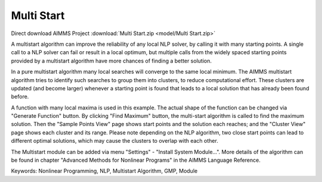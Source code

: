 Multi Start
===========

.. meta::
   :keywords: Nonlinear Programming, NLP, Multistart Algorithm, GMP, Module
   :description: This example illustrates how a multistart algorithm can improve the reliability of any local NLP solver, by calling it with many starting points.

Direct download AIMMS Project :download:`Multi Start.zip <model/Multi Start.zip>`

.. Go to the example on GitHub: https://github.com/aimms/examples/tree/master/Functional%20Examples/Multi%20Start

A multistart algorithm can improve the reliability of any local NLP solver, by calling it with many starting points. A single call to a NLP solver can fail or result in a local optimum, but multiple calls from the widely spaced starting points provided by a multistart algorithm have more chances of finding a better solution.

In a pure multistart algorithm many local searches will converge to the same local minimum. The AIMMS multistart algorithm tries to identify such searches to group them into clusters, to reduce computational effort. These clusters are updated (and become larger) whenever a starting point is found that leads to a local solution that has already been found before. 

A function with many local maxima is used in this example. The actual shape of the function can be changed via "Generate Function" button. By clicking "Find Maximum" button, the multi-start algorithm is called to find the maximum solution. Then the "Sample Points View" page shows start points and the solution each reaches; and the "Cluster View" page shows each cluster and its range. Please note depending on the NLP algorithm, two close start points can lead to different optimal solutions, which may cause the clusters to overlap with each other. 

The Multistart module can be added via menu "Settings" - "Install System Module...". More details of the algorithm can be found in chapter "Advanced Methods for Nonlinear Programs" in the AIMMS Language Reference.

Keywords:
Nonlinear Programming, NLP, Multistart Algorithm, GMP, Module

